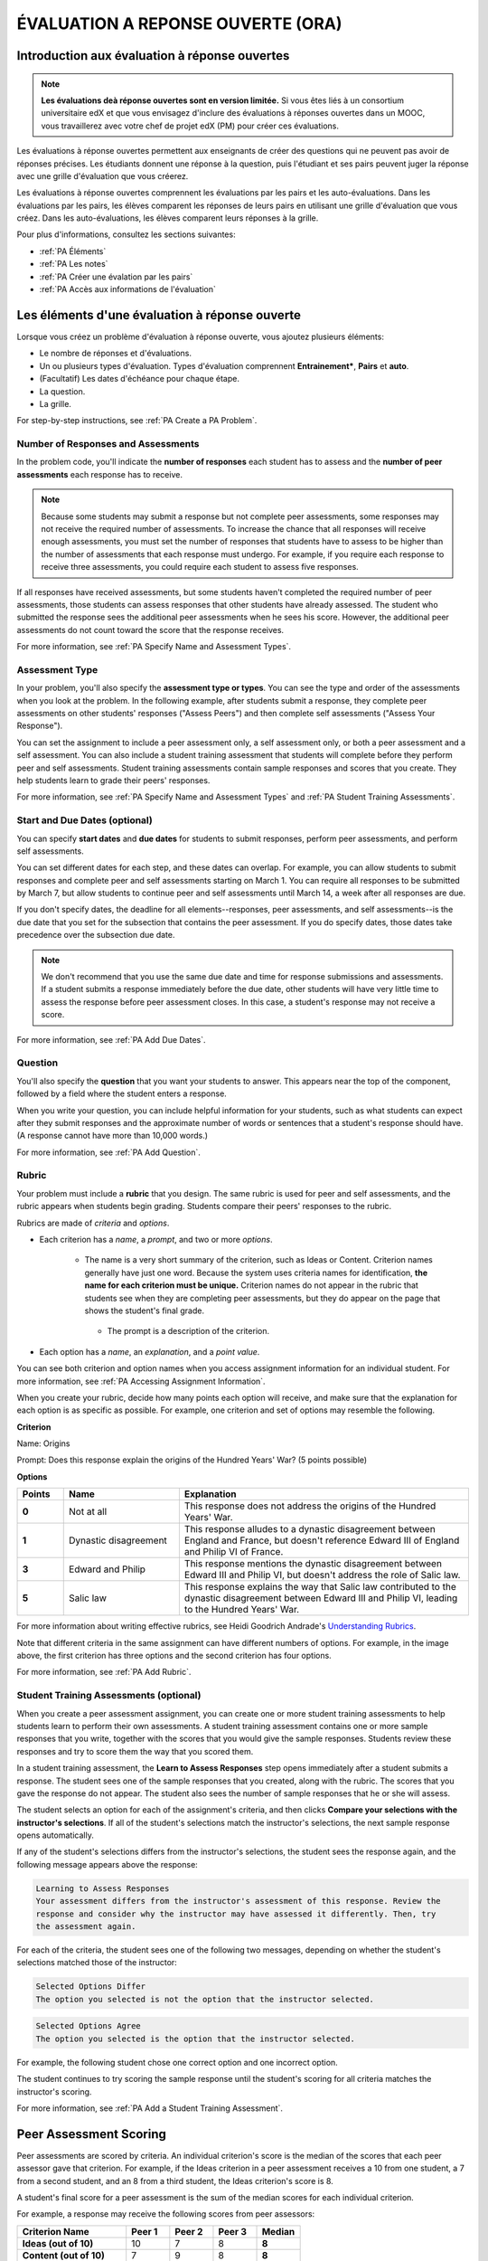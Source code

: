 .. _Peer Assessments:

#####################################
ÉVALUATION A REPONSE OUVERTE (ORA)
#####################################

**************************************************
Introduction aux évaluation à réponse ouvertes
**************************************************

.. note:: **Les évaluations deà réponse ouvertes sont en version limitée.** Si vous êtes liés à un consortium universitaire edX et que vous envisagez d'inclure des évaluations à réponses ouvertes dans un MOOC, vous travaillerez avec votre chef de projet edX (PM) pour créer ces évaluations.

Les évaluations à réponse ouvertes permettent aux enseignants de créer des questions qui ne peuvent pas avoir de réponses précises. Les étudiants donnent une réponse à la question, puis l'étudiant et ses pairs peuvent juger la réponse avec une grille d'évaluation que vous créerez.


Les évaluations à réponse ouvertes comprennent les évaluations par les pairs et les auto-évaluations. Dans les évaluations par les pairs, les élèves comparent les réponses de leurs pairs en utilisant une grille d'évaluation que vous créez. Dans les auto-évaluations, les élèves comparent leurs réponses à la grille. 

Pour plus d'informations, consultez les sections suivantes:

* :ref:`PA Éléments`
* :ref:`PA Les notes`
* :ref:`PA Créer une évalation par les pairs`
* :ref:`PA Accès aux informations de l'évaluation`

.. _PA Éléments:

***************************************************
Les éléments d'une évaluation à réponse ouverte 
***************************************************

Lorsque vous créez un problème d'évaluation à réponse ouverte, vous ajoutez plusieurs éléments: 


* Le nombre de réponses et d'évaluations.
* Un ou plusieurs types d'évaluation. Types d'évaluation comprennent **Entrainement***, **Pairs** et **auto**.
* (Facultatif) Les dates d'échéance pour chaque étape.
* La question.
* La grille. 

For step-by-step instructions, see :ref:`PA Create a PA Problem`.

=======================================
Number of Responses and Assessments
=======================================

In the problem code, you'll indicate the **number of responses** each student has to assess and the **number of peer assessments** each response has to receive.

.. note:: Because some students may submit a response but not complete peer assessments, some responses may not receive the required number of assessments. To increase the chance that all responses will receive enough assessments, you must set the number of responses that students have to assess to be higher than the number of assessments that each response must undergo. For example, if you require each response to receive three assessments, you could require each student to assess five responses.

If all responses have received assessments, but some students haven't completed the required number of peer assessments, those students can assess responses that other students have already assessed. The student who submitted the response sees the additional peer assessments when he sees his score. However, the additional peer assessments do not count toward the score that the response receives.

For more information, see :ref:`PA Specify Name and Assessment Types`.

=====================
Assessment Type
=====================

In your problem, you'll also specify the **assessment type or types**. You can see the type and order of the assessments when you look at the problem. In the following example, after students submit a response, they complete peer assessments on other students' responses ("Assess Peers") and then complete self assessments ("Assess Your Response").

.. image:: /Images/PA_AsmtWithResponse.png
  :alt: Image of peer assessment with assessment steps and status labeled
  :width: 600

You can set the assignment to include a peer assessment only, a self assessment only, or both a peer assessment and a self assessment. You can also include a student training assessment that students will complete before they perform peer and self assessments. Student training assessments contain sample responses and scores that you create. They help students learn to grade their peers' responses.

For more information, see :ref:`PA Specify Name and Assessment Types` and :ref:`PA Student Training Assessments`.

===================================
Start and Due Dates (optional)
===================================

You can specify **start dates** and **due dates** for students to submit responses, perform peer assessments, and perform self assessments.

You can set different dates for each step, and these dates can overlap. For example, you can allow students to submit responses and complete peer and self assessments starting on March 1. You can require all responses to be submitted by March 7, but allow students to continue peer and self assessments until March 14, a week after all responses are due.

If you don't specify dates, the deadline for all elements--responses, peer assessments, and self assessments--is the due date that you set for the subsection that contains the peer assessment. If you do specify dates, those dates take precedence over the subsection due date.

.. note:: We don't recommend that you use the same due date and time for response submissions and assessments. If a student submits a response immediately before the due date, other students will have very little time to assess the response before peer assessment closes. In this case, a student's response may not receive a score.

For more information, see :ref:`PA Add Due Dates`.

==============
Question
==============

You'll also specify the **question** that you want your students to answer. This appears near the top of the component, followed by a field where the student enters a response.

When you write your question, you can include helpful information for your students, such as what students can expect after they submit responses and the approximate number of words or sentences that a student's response should have. (A response cannot have more than 10,000 words.) 

For more information, see :ref:`PA Add Question`.

.. _PA Rubric:

=======
Rubric
=======

Your problem must include a **rubric** that you design. The same rubric is used for peer and self assessments, and the rubric appears when students begin grading. Students compare their peers' responses to the rubric.

Rubrics are made of *criteria* and *options*.

* Each criterion has a *name*, a *prompt*, and two or more *options*. 

   * The name is a very short summary of the criterion, such as Ideas or Content. Criterion names generally have just one word. Because the system uses criteria names for identification, **the name for each criterion must be unique.** Criterion names do not appear in the rubric that students see when they are completing peer assessments, but they do appear on the page that shows the student's final grade.

     .. image :: /Images/PA_CriterionName.png
        :alt: A final score page with call-outs for the criterion names

    * The prompt is a description of the criterion. 

* Each option has a *name*, an *explanation*, and a *point value*.

  .. image:: /Images/PA_Rubric_LMS.png
     :alt: Image of a rubric in the LMS with call-outs for the criterion prompt and option names, explanations, and points

You can see both criterion and option names when you access assignment information for an individual student. For more information, see :ref:`PA Accessing Assignment Information`.


.. image:: /Images/PA_Crit_Option_Names.png
   :width: 600
   :alt: Student-specific problem information with call-outs for criterion and option names

When you create your rubric, decide how many points each option will receive, and make sure that the explanation for each option is as specific as possible. For example, one criterion and set of options may resemble the following.

**Criterion**

Name: Origins

Prompt: Does this response explain the origins of the Hundred Years' War? (5 points possible)

**Options**

.. list-table::
   :widths: 8 20 50
   :stub-columns: 1
   :header-rows: 1

   * - Points
     - Name
     - Explanation
   * - 0
     - Not at all
     - This response does not address the origins of the Hundred Years' War.
   * - 1
     - Dynastic disagreement
     - This response alludes to a dynastic disagreement between England and France, but doesn't reference Edward III of England and Philip VI of France.
   * - 3
     - Edward and Philip
     - This response mentions the dynastic disagreement between Edward III and Philip VI, but doesn't address the role of Salic law.
   * - 5
     - Salic law
     - This response explains the way that Salic law contributed to the dynastic disagreement between Edward III and Philip VI, leading to the Hundred Years' War.

For more information about writing effective rubrics, see Heidi Goodrich Andrade's `Understanding Rubrics <http://learnweb.harvard.edu/alps/thinking/docs/rubricar.htm>`_.

Note that different criteria in the same assignment can have different numbers of options. For example, in the image above, the first criterion has three options and the second criterion has four options.

For more information, see :ref:`PA Add Rubric`.

.. _PA Student Training Assessments:

========================================
Student Training Assessments (optional)
========================================

When you create a peer assessment assignment, you can create one or more student training assessments to help students learn to perform their own assessments. A student training assessment contains one or more sample responses that you write, together with the scores that you would give the sample responses. Students review these responses and try to score them the way that you scored them.

In a student training assessment, the **Learn to Assess Responses** step opens immediately after a student submits a response. The student sees one of the sample responses that you created, along with the rubric. The scores that you gave the response do not appear. The student also sees the number of sample responses that he or she will assess.

.. image:: Images/PA_TrainingAssessment.png
   :alt: Sample training response, unscored
   :width: 500

The student selects an option for each of the assignment's criteria, and then clicks **Compare your selections with the instructor's selections**. If all of the student's selections match the instructor's selections, the next sample response opens automatically.

If any of the student's selections differs from the instructor's selections, the student sees the response again, and the following message appears above the response:

.. code-block:: xml

  Learning to Assess Responses
  Your assessment differs from the instructor's assessment of this response. Review the
  response and consider why the instructor may have assessed it differently. Then, try 
  the assessment again.

For each of the criteria, the student sees one of the following two messages, depending on whether the student's selections matched those of the instructor:

.. code-block:: xml

  Selected Options Differ
  The option you selected is not the option that the instructor selected.

.. code-block:: xml

  Selected Options Agree
  The option you selected is the option that the instructor selected.

For example, the following student chose one correct option and one incorrect option.

.. image:: /Images/PA_TrainingAssessment_Scored.png
   :alt: Sample training response, scored
   :width: 500

The student continues to try scoring the sample response until the student's scoring for all criteria matches the instructor's scoring.

For more information, see :ref:`PA Add a Student Training Assessment`.

.. _PA Scoring:

***********************
Peer Assessment Scoring
***********************

Peer assessments are scored by criteria. An individual criterion's score is the median of the scores that each peer assessor gave that criterion. For example, if the Ideas criterion in a peer assessment receives a 10 from one student, a 7 from a second student, and an 8 from a third student, the Ideas criterion's score is 8.

A student's final score for a peer assessment is the sum of the median scores for each individual criterion. 

For example, a response may receive the following scores from peer assessors:

.. list-table::
   :widths: 25 10 10 10 10
   :stub-columns: 1
   :header-rows: 1

   * - Criterion Name
     - Peer 1
     - Peer 2
     - Peer 3
     - Median
   * - Ideas (out of 10)
     - 10
     - 7
     - 8
     - **8**
   * - Content (out of 10)
     - 7
     - 9
     - 8
     - **8**
   * - Grammar (out of 5)
     - 4
     - 4
     - 5
     - **4**

To calculate the final score, add the median scores for each criterion:

  **Ideas median (8/10) + Content median (8/10) + Grammar median (4/5) = final score (20/25)**

Note, again, that final scores are calculated by criteria, not by individual assessor. Thus the response's score is not the median of the scores that each individual peer assessor gave the response.

.. _PA Create a PA Problem:

********************************
Create a Peer Assessment Problem
********************************

.. warning:: Peer assessments are in limited release and are only available in a few courses. If you want to add a peer assessment to your course, make sure to work with your edX program manager (PM).

To create a peer assessment problem, you'll enable the Open Response Assessments feature by adding a policy key value in the course advanced settings. You'll then edit the XML code in a Problem component, similar to the way you create other problems. The following image shows what a peer assessment component looks like when you edit it in Studio, as well as the way that students see that peer assessment in the courseware.

.. image:: /Images/PA_XML_LMS_All.png
   :alt: Image of a peer assessment in Studio and LMS views
   :width: 800

Creating a peer assessment is a multi-step process:

* :ref:`PA Enable ORA`
* :ref:`PA Create Component`
* :ref:`PA Specify Name and Assessment Types`
* :ref:`PA Add a Student Training Assessment`
* :ref:`PA Add Due Dates`
* :ref:`PA Add Question`
* :ref:`PA Add Rubric`
* :ref:`PA Provide Comment Options`
* :ref:`PA Test Problem`

Each of these steps is covered in detail below.

.. _PA Enable ORA:

=========================================
Step 1. Enable Open Response Assessments
=========================================

#. On the **Settings** menu for the course, click **Advanced Settings**.

#. On the **Advanced Settings** page, locate the **Manual Policy Definition** section, and then locate the **advanced_modules** policy key (this key is at the top of the list).

#. Under **Policy Value**, place your cursor between the brackets, and
   then enter the following. Make sure to include the quotation marks.

   ``"openassessment"``

#. At the bottom of the page, click **Save Changes**.

   The page refreshes automatically. At the top of the page, you see a
   notification that your changes have been saved.

.. _PA Create Component:

============================
Step 2. Create the Component
============================

#. In Studio, open the unit where you want to create the assessment.
#. Under **Add New Component**, click **Advanced**, and then click **Peer Assessment**.
#. In the Problem component that appears, click **Edit**.

When the component editor opens, you can see sample code that includes the following. You'll replace this sample content with the content for your problem:

* The assignment's title.
* The training responses for the assignment.
* The assessment type or types.
* The number of assessments that students must complete.
* A sample question ("prompt").
* A sample rubric.

Note that you won't use the **Settings** tab in the component editor when you create peer assessments.

.. _PA Specify Name and Assessment Types:

========================================================
Step 3. Specify the Problem Name and Assessment Types
========================================================

To specify the name and assessment types for the problem, you'll work with the XML near the top of the problem.

In the component editor, locate the following XML:

.. code-block:: xml

  <title></title>
  <assessments>
    <assessment name="student-training">
      <example>
        <answer>Replace this text with a sample response for this assignment. You'll assess this sample response in the courseware, and students will then learn to assess responses by assessing this response and comparing the options that they select in the rubric with the options that you selected.</answer>
        <select criterion="Ideas" option="Fair"/>
        <select criterion="Content" option="Good"/>
      </example>
      <example>
        <answer>Replace this text with a sample response for this assignment. You'll assess this sample response in the courseware, and students will then learn to assess responses by assessing this response and comparing the options that they select in the rubric with the options that you selected.</answer>
        <select criterion="Ideas" option="Poor"/>
        <select criterion="Content" option="Good"/>
      </example>
    </assessment>
    <assessment name="peer-assessment" must_grade="5" must_be_graded_by="3"/>
    <assessment name="self-assessment"/>
  </assessments>

This code includes several elements:

* **The title of the assignment**. In this example, because there is no text between the ``<title>`` tags, the assignment does not have a specified title.
* **The type and order of the assessments**. This information is in the **name** attribute in the ``<assessment>`` tags. Assessments run in the order in which they're listed. In this example, students complete the student training assessment, the peer assessment, and the self assessment, in that order.
* **Two sample responses for student training**, together with the options that you select for each of the criteria for the assignment. This information is between the two sets of ``<example> </example>`` tags. Step-by-step instructions for creating student training responses appear in :ref:`PA Add a Student Training Assessment`. 
* **The number of responses that each student must assess** (for peer assessments). This information is in the **must_grade** attribute in the ``<assessment>`` tag for the peer assessment. In this example, each student must grade five peer responses before he receives the scores that his peers have given him. 
* **The number of peer assessments each response must receive** (for peer assessments). This information is in the **must_be_graded_by** attribute in the ``<assessment>`` tag for the peer assessment. In this example, each response must receive assessments from three students before it can return to the student who submitted it. 

To specify the name and assessment types, follow these steps.

#. Between the ``<title>`` tags, add a name for the problem.

#. Specify the type of assessments you want students to complete. Assessments run in the order in which they're listed.

   .. note:: If you include both peer and self assessments, the peer assessment must precede the self assessment. If you include a student training assessment, the student training assessment must precede the peer and self assessments. You can also include a student training assessment paired with either a peer assessment only or a self assessment only.

   - If you want students to complete a peer assessment only, delete the ``<assessment name="self-assessment"/>`` tag.

   - If you want students to complete a self assessment only, delete the ``<assessment name="peer-assessment" must_grade="5" must_be_graded_by="3""/>`` tag.

   - If you want students to complete a peer assessment and then a self assessment, leave the default tags.

   - If you include a student training assessment, make sure you add the ``<assessment name="student-training">`` tag *before* the ``<assessment name="peer-assessment">`` and ``<assessment name="self-assessment">`` tags. 

#. If your students will complete a peer assessment, replace the values for **must_grade** and **must_be_graded_by** in the ``<assessment name="peer-assessment">`` tag with the numbers that you want.

   .. note:: The value for **must_grade** must be greater than or equal to the value for **must_be_graded_by**.

.. _PA Add a Student Training Assessment:

========================================================
Step 4. Include a Student Training Assessment (optional)
========================================================

To include a student training assessment, which contains both sample responses and scores, you'll work with the following XML:

.. code-block:: xml

    <assessment name="student-training">
      <example>
        <answer>Replace this text with a sample response for this assignment. You'll assess this sample response in the courseware, and students will then learn to assess responses by assessing this response and comparing the options that they select in the rubric with the options that you selected.</answer>
        <select criterion="Ideas" option="Fair"/>
        <select criterion="Content" option="Good"/>
      </example>
      <example>
        <answer>Replace this text with a sample response for this assignment. You'll assess this sample response in the courseware, and students will then learn to assess responses by assessing this response and comparing the options that they select in the rubric with the options that you selected.</answer>
        <select criterion="Ideas" option="Poor"/>
        <select criterion="Content" option="Good"/>
      </example>
    </assessment>

.. note:: If you don't want to include a student training assessment, delete all of this XML.

This code includes several elements:

* The ``<assessment name="student-training">`` tag indicates that this assessment is a student training assessment. 
* Each set of ``<example>`` tags contains one set of ``<answer>`` tags and two or more ``<select/>`` tags.

  * The set of ``<answer>`` tags contains the text of a sample response that you've created.
  * Each ``<select/>`` tag contains the name of one of the assignment's criteria, as well as the option that you select for the criterion. (For more information about criteria and options, see :ref:`PA Rubric`.)

To add student training responses and scores:

#. Replace the placeholder text between the ``<answer>`` tags with the text of your response. To include paragraph breaks, include a blank line between paragraphs. You don't have to add any other formatting tags to include paragraph breaks.
#. Replace the criterion name in each ``<select/>`` tag with the name of one of the criteria in your assignment. To add more criteria, copy and paste as many ``<select/>`` tags as you need. You must include one ``<select/>`` tag for each of the assignment's criteria. 
#. In the ``<select/>`` tag for each criterion, replace the placeholder option name with the name of the option that you would select for the sample response.
#. Copy and paste as many sets of ``<example>`` tags as you need to cover all the criteria for your assignment.

For more information, see :ref:`PA Student Training Assessments`.

.. _PA Add Due Dates:

==========================================
Step 5. Add Start and Due Dates (optional)
==========================================

Setting start and due dates is optional. If you don't specify dates, the deadline for all student responses and assessments is the due date that you set for the subsection that contains the peer assessment. If you do specify dates, those dates take precedence over the subsection due date.

To specify due dates and times, you'll add code that includes the date and time inside the XML tags for the problem and for each specific assessment. The date and time must be formatted as ``YYYY-MM-DDTHH:MM:SS``.

.. note:: You must include the "T" between the date and the time, with no spaces. All times are in universal coordinated time (UTC).

* To specify a due date for response submissions, add the ``submission_due`` attribute with the date and time to the ``<openassessment>`` tag (this is the first tag in your problem).

  ``<openassessment submission_due="YYYY-MM-DDTHH:MM:SS">``

* To specify start and end times for an assessment, add ``start`` and ``due`` attributes with the date and time to the ``<assessment>`` tags for the assessment.

  ``<assessment name="peer-assessment" must_grade="5" must_be_graded_by="3" start="YYYY-MM-DDTHH:MM:SS" due="YYYY-MM-DDTHH:MM:SS"/>``

  ``<assessment name="self-assessment" start="YYYY-MM-DDTHH:MM:SS" due="YYYY-MM-DDTHH:MM:SS"/>``

For example, the code for your problem may resemble the following.

.. code-block:: xml

  <openassessment submission_due="2014-03-01T00:00:00">
  <assessments>
    <assessment name="peer-assessment" must_grade="5" must_be_graded_by="3" start="2014-02-24T00:00:00" due="2014-03-08T00:00:00"/>
    <assessment name="self-assessment" start="2014-02-24T00:00:00" due="2014-03-08T00:00:00"/>
  </assessments>

In this example, the problem is set at the subsection level to open on February 24, 2014 at midnight UTC. (This information does not appear in the code.) Additionally, the code specifies the following:

* Students can begin submitting responses on February 24, 2014 at midnight UTC, and must submit all responses before March 1, 2014 at midnight UTC:

  ``<openassessment submission_due="2014-03-01T00:00:00">``

* Students can begin peer assessments on February 24, 2014 at midnight UTC, and all peer assessments must be complete by March 8, 2014 at midnight UTC:

  ``<assessment name="peer-assessment" must_grade="5" must_be_graded_by="3" start="2014-02-24T00:00:00" due="2014-03-08T00:00:00"/>``

* Students can begin self assessments on February 24, 2014 at midnight UTC, and all self assessments must be complete by March 8, 2014 at midnight UTC:

  ``<assessment name="self-assessment" start="2014-02-24T00:00:00" due="2014-03-08T00:00:00"/>``


.. note:: We don't recommend that you use the same due date and time for response submissions and peer assessments. If a student submits a response immediately before the due date, other students will have very little time to assess the response before peer assessment closes. In this case, a student's response may not receive a score.

.. _PA Add Question:

============================
Step 6. Add the Question
============================

The following image shows a question in the component editor along with the way the question appears to students.

.. image:: /Images/PA_Question_XML-LMS.png
      :alt: Image of question in XML and the LMS
      :width: 800

To add the question:

#. In the component editor, locate the first set of ``<prompt>`` tags. The opening ``<prompt>`` tag appears directly below the opening ``<rubric>`` tag.

#. Replace the sample text between the ``<prompt>`` tags with the text of your question. Note that the component editor respects paragraph breaks and new lines inside the ``<prompt>`` tags. You don't have to add ``<p>`` tags to create individual paragraphs.

Add Formatting or Images to the Question
****************************************

In this initial release, you cannot add text formatting or images in the Peer Assessment component. If you want to include formatting or images in the text of your prompt, you can add an HTML component that contains your text above the Peer Assessment component, and then remove the prompt from the Peer Assessment component. The instructions for the peer assessment still appear above the **Your Response** field.

.. image:: /Images/PA_HTMLComponent.png
      :alt: A peer assessment that has an image in an HTML component
      :width: 500

To remove the prompt from the Peer Assessment component, open the component editor, and then delete the first set of ``<prompt>`` tags together with all the text between the tags. The first few lines of XML for the problem will then resemble the following.

.. code-block:: xml

  <openassessment>
    <title></title>
    <assessments>
      <assessment name="peer-assessment" must_grade="5" must_be_graded_by="3"/>
      <assessment name="self-assessment"/>
    </assessments>
    <rubric>
      <criterion feedback="optional">
        <name>Ideas</name>
        <prompt>Determine if there is a unifying theme or main idea.</prompt>
        <option points="0">


.. _PA Add Rubric:

============================
Step 7. Add the Rubric
============================

To add the rubric, you'll create your criteria and options in XML. The following image shows a highlighted criterion and its options in the component editor, followed by the way the criterion and options appear to students.

.. image:: /Images/PA_RubricSample_XML-LMS.png
      :alt: Image of rubric in XML and the LMS, with call-outs for criteria and options

For more information about criteria and options, see :ref:`PA Elements`.

To add the rubric:

#. In the component editor, locate the following XML. This XML contains a single criterion and its options. You'll replace the placeholder text with your own content.  

	.. code-block:: xml

	      <criterion>
	      <name>Ideas</name>
	      <prompt>Determine if there is a unifying theme or main idea.</prompt>
	      <option points="0">
	        <name>Poor</name>
	        <explanation>Difficult for the reader to discern the main idea.
	                Too brief or too repetitive to establish or maintain a focus.</explanation>
	      </option>
	      <option points="3">
	        <name>Fair</name>
	        <explanation>Presents a unifying theme or main idea, but may
	                include minor tangents.  Stays somewhat focused on topic and
	                task.</explanation>
	      </option>
	      <option points="5">
	        <name>Good</name>
	        <explanation>Presents a unifying theme or main idea without going
	                off on tangents.  Stays completely focused on topic and task.</explanation>
	      </option>
	    </criterion>

   .. note:: The placeholder text contains indentations and line breaks. You don't have to preserve these indentations and line breaks when you replace the placeholder text. 

#. Under the opening ``<criterion>`` tag, replace the text between the ``<name>`` tags with the name of your criterion. Then, replace the text between the ``<prompt>`` tags with the description of that criterion.

   Note that **every criterion must have a unique name.** The system uses the criterion name for identification. For more information about criteria, see :ref:`PA Rubric`.

#. Inside the first ``<option>`` tag, replace the value for ``points`` with the number of points that you want this option to receive.

#. Under the ``<option>`` tag, replace the text between the ``<name>`` tags with the name of the first option. Then, replace the text between the ``<explanation>`` tags with the description of that option.

#. Use this format to add as many options as you want.

You can use the following code as a template:

.. code-block:: xml

	 <criterion>
	   <name>NAME</name>
	   <prompt>PROMPT TEXT</prompt>
	   <option points="NUMBER">
	     <name>NAME</name>
	     <explanation>EXPLANATION</explanation>
	   </option>
	   <option points="NUMBER">
	     <name>NAME</name>
	     <explanation>EXPLANATION</explanation>
	   </option>
	   <option points="NUMBER">
	     <name>NAME</name>
	     <explanation>EXPLANATION</explanation>
	   </option>
	 </criterion>

.. _PA Provide Comment Options:

=============================================
Step 8. Provide Comment Options (optional)
=============================================

After students fill out the rubric, they can provide additional comments for the responses they've assessed. By default, students see a field for comments below the rubric.

.. image:: /Images/PA_CommentsField.png
   :alt: Contents field 
   :width: 500

You can change the text that appears above this comment field. Additionally, you can provide a comment field for each individual criterion.

.. _PA Change Comments Prompt:

Change the Default Prompt Text
*******************************

By default, the prompt text for the comment field is the following:

``(Optional) What aspects of this response stood out to you? What did it do well? How could it improve?``

You can replace this default text with your own text.

To change this text:

#. Locate the ``<feedbackprompt>`` tags between the last closing ``</criterion>`` tag for the rubric and the closing ``</rubric>`` tag for the problem:

  .. code-block:: xml

          <option points="3">
            <name>Excellent</name>
            <explanation>Includes in-depth information and exceptional supporting details that are fully developed.  Explores all facets of the topic.</explanation>
          </option>
        </criterion>
        <feedbackprompt>(Optional) What aspects of this response stood out to you? What did it do well? How could it improve?</feedbackprompt>
      </rubric>
     </openassessment>

2. Change the text between the ``<feedbackprompt>`` tags to the text that you want.

.. _PA Add Individual Criterion Comments:

Provide a Comment Field for Individual Criteria
**************************************************

By default, students see only a single comment field below the entire rubric. However, you can add a comment field to an individual criterion or to several individual criteria. The comment field can contain up to 300 characters.

In the following image, the first criterion has a comment field, but the second does not.

.. image:: /Images/PA_Comments_Criterion.png
   :alt: Comment box under an individual criterion
   :width: 500

To add a comment field:

#. Locate the opening ``<criterion>`` tag for the criterion that you want to change.

#. Add the ``feedback="optional"`` attribute to this tag:

    .. code-block:: xml

       <criterion feedback="optional">
         <name>NAME</name>
         <prompt>PROMPT TEXT</prompt>
         <option points="NUMBER">
           <name>NAME</name>
           <explanation>EXPLANATION</explanation>
         </option>
         <option points="NUMBER">
           <name>NAME</name>
           <explanation>EXPLANATION</explanation>
         </option>
       </criterion>

If you want to provide comment fields below additional criteria, add the ``feedback="optional"`` attribute to the opening tag for each criterion.

.. _PA Test Problem:

============================
Step 9. Test the Problem
============================

To test your assignment, set up the assignment in a test course, and ask a group of beta users to submit responses and grade each other. The beta testers can then let you know if they found the question and the rubric easy to understand or if they found any problems with the assignment.

